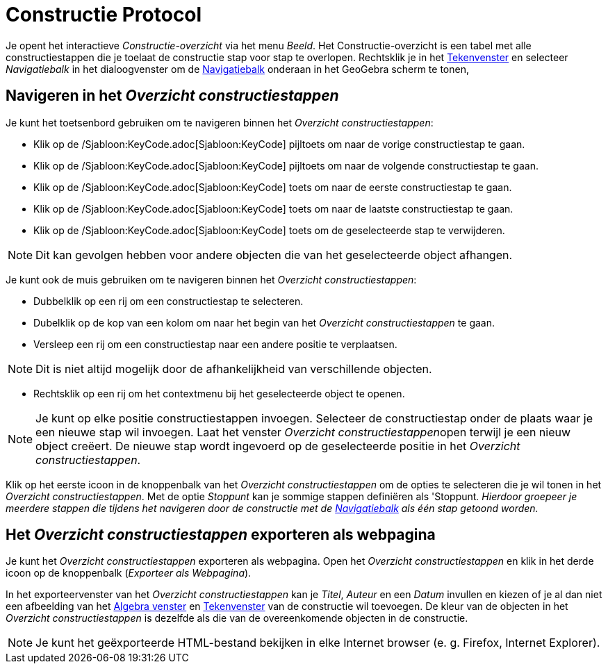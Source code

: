 = Constructie Protocol
ifdef::env-github[:imagesdir: /nl/modules/ROOT/assets/images]

Je opent het interactieve _Constructie-overzicht_ via het menu _Beeld_. Het Constructie-overzicht is een tabel met alle
constructiestappen die je toelaat de constructie stap voor stap te overlopen. Rechtsklik je in het
xref:/Tekenvenster.adoc[Tekenvenster] en selecteer _Navigatiebalk_ in het dialoogvenster om de
xref:/Navigatiebalk.adoc[Navigatiebalk] onderaan in het GeoGebra scherm te tonen,

== Navigeren in het _Overzicht constructiestappen_

Je kunt het toetsenbord gebruiken om te navigeren binnen het _Overzicht constructiestappen_:

* Klik op de /Sjabloon:KeyCode.adoc[Sjabloon:KeyCode] pijltoets om naar de vorige constructiestap te gaan.
* Klik op de /Sjabloon:KeyCode.adoc[Sjabloon:KeyCode] pijltoets om naar de volgende constructiestap te gaan.
* Klik op de /Sjabloon:KeyCode.adoc[Sjabloon:KeyCode] toets om naar de eerste constructiestap te gaan.
* Klik op de /Sjabloon:KeyCode.adoc[Sjabloon:KeyCode] toets om naar de laatste constructiestap te gaan.
* Klik op de /Sjabloon:KeyCode.adoc[Sjabloon:KeyCode] toets om de geselecteerde stap te verwijderen.

[NOTE]
====

Dit kan gevolgen hebben voor andere objecten die van het geselecteerde object afhangen.

====

Je kunt ook de muis gebruiken om te navigeren binnen het _Overzicht constructiestappen_:

* Dubbelklik op een rij om een constructiestap te selecteren.
* Dubelklik op de kop van een kolom om naar het begin van het _Overzicht constructiestappen_ te gaan.
* Versleep een rij om een constructiestap naar een andere positie te verplaatsen.

[NOTE]
====

Dit is niet altijd mogelijk door de afhankelijkheid van verschillende objecten.

====

* Rechtsklik op een rij om het contextmenu bij het geselecteerde object te openen.

[NOTE]
====

Je kunt op elke positie constructiestappen invoegen. Selecteer de constructiestap onder de plaats waar je een nieuwe
stap wil invoegen. Laat het venster __Overzicht constructiestappen__open terwijl je een nieuw object creëert. De nieuwe
stap wordt ingevoerd op de geselecteerde positie in het _Overzicht constructiestappen_.

====

Klik op het eerste icoon in de knoppenbalk van het _Overzicht constructiestappen_ om de opties te selecteren die je wil
tonen in het _Overzicht constructiestappen_. Met de optie _Stoppunt_ kan je sommige stappen definiëren als 'Stoppunt__.
Hierdoor groepeer je meerdere stappen die tijdens het navigeren door de constructie met de
xref:/Navigatiebalk.adoc[Navigatiebalk] als één stap getoond worden.__

== Het _Overzicht constructiestappen_ exporteren als webpagina

Je kunt het _Overzicht constructiestappen_ exporteren als webpagina. Open het _Overzicht constructiestappen_ en klik in
het derde icoon op de knoppenbalk (_Exporteer als Webpagina_).

In het exporteervenster van het _Overzicht constructiestappen_ kan je _Titel_, _Auteur_ en een _Datum_ invullen en
kiezen of je al dan niet een afbeelding van het xref:/Algebra_venster.adoc[Algebra venster] en
xref:/Tekenvenster.adoc[Tekenvenster] van de constructie wil toevoegen. De kleur van de objecten in het _Overzicht
constructiestappen_ is dezelfde als die van de overeenkomende objecten in de constructie.

[NOTE]
====

Je kunt het geëxporteerde HTML-bestand bekijken in elke Internet browser (e. g. Firefox, Internet Explorer).

====
